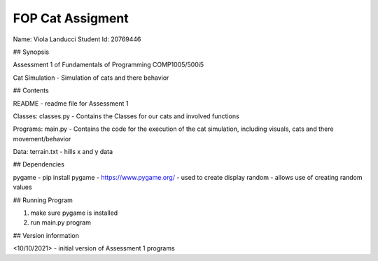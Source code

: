 FOP Cat Assigment
+++++++++++++++++

Name: Viola Landucci
Student Id: 20769446

## Synopsis

Assessment 1 of Fundamentals of Programming COMP1005/500i5

Cat Simulation - Simulation of cats and there behavior

## Contents

README - readme file for Assessment 1

Classes:
classes.py - Contains the Classes for our cats and involved functions

Programs:
main.py - Contains the code for the execution of the cat simulation, including visuals, cats and there movement/behavior

Data:
terrain.txt - hills x and y data

## Dependencies

pygame - pip install pygame - https://www.pygame.org/ - used to create display
random - allows use of creating random values

## Running Program

1) make sure pygame is installed
2) run main.py program

## Version information

<10/10/2021> - initial version of Assessment 1 programs